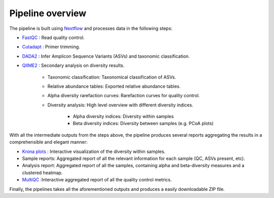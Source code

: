Pipeline overview
===================

.. image:: images/Flowchart_16S_correct.svg
   :width: 1327
   :alt: Flowchart of the pipeline's processing steps


The pipeline is built using `Nextflow <https://www.nextflow.io/>`_ and processes data in the following steps:

* `FastQC <https://www.bioinformatics.babraham.ac.uk/projects/fastqc/>`_ : Read quality control.
* `Cutadapt <https://cutadapt.readthedocs.io/en/stable/>`_ : Primer trimming.
* `DADA2 <https://benjjneb.github.io/dada2/index.html>`_ : Infer Amplicon Sequence Variants (ASVs) and taxonomic classification.
* `QIIME2 <https://qiime2.org/>`_ : Secondary analysis on diversity results.

    * Taxonomic classification: Taxonomical classification of ASVs.
    * Relative abundance tables: Exported relative abundance tables.
    * Alpha diversity rarefaction curves: Rarefaction curves for quality control.
    * Diversity analysis: High level overview with different diversity indices.
    
        * Alpha diversity indices: Diversity within samples
        * Beta diversity indices: Diversity between samples (e.g. PCoA plots)

With all the intermediate outputs from the steps above, the pipeline produces several reports aggregating the results in a comprehensible and elegant manner:

* `Krona plots <https://hpc.nih.gov/apps/kronatools.html>`_ : Interactive visualization of the diversity within samples.
* Sample reports: Aggregated report of all the relevant information for each sample (QC, ASVs present, etc).
* Analysis report: Aggregated report of all the samples, containing alpha and beta-diversity measures and a clustered heatmap.
* `MultiQC <https://multiqc.info/>`_ :Interactive aggregated report of all the quality control metrics.

Finally, the pipelines takes all the aforementioned outputs and produces a easily downloadable ZIP file.


